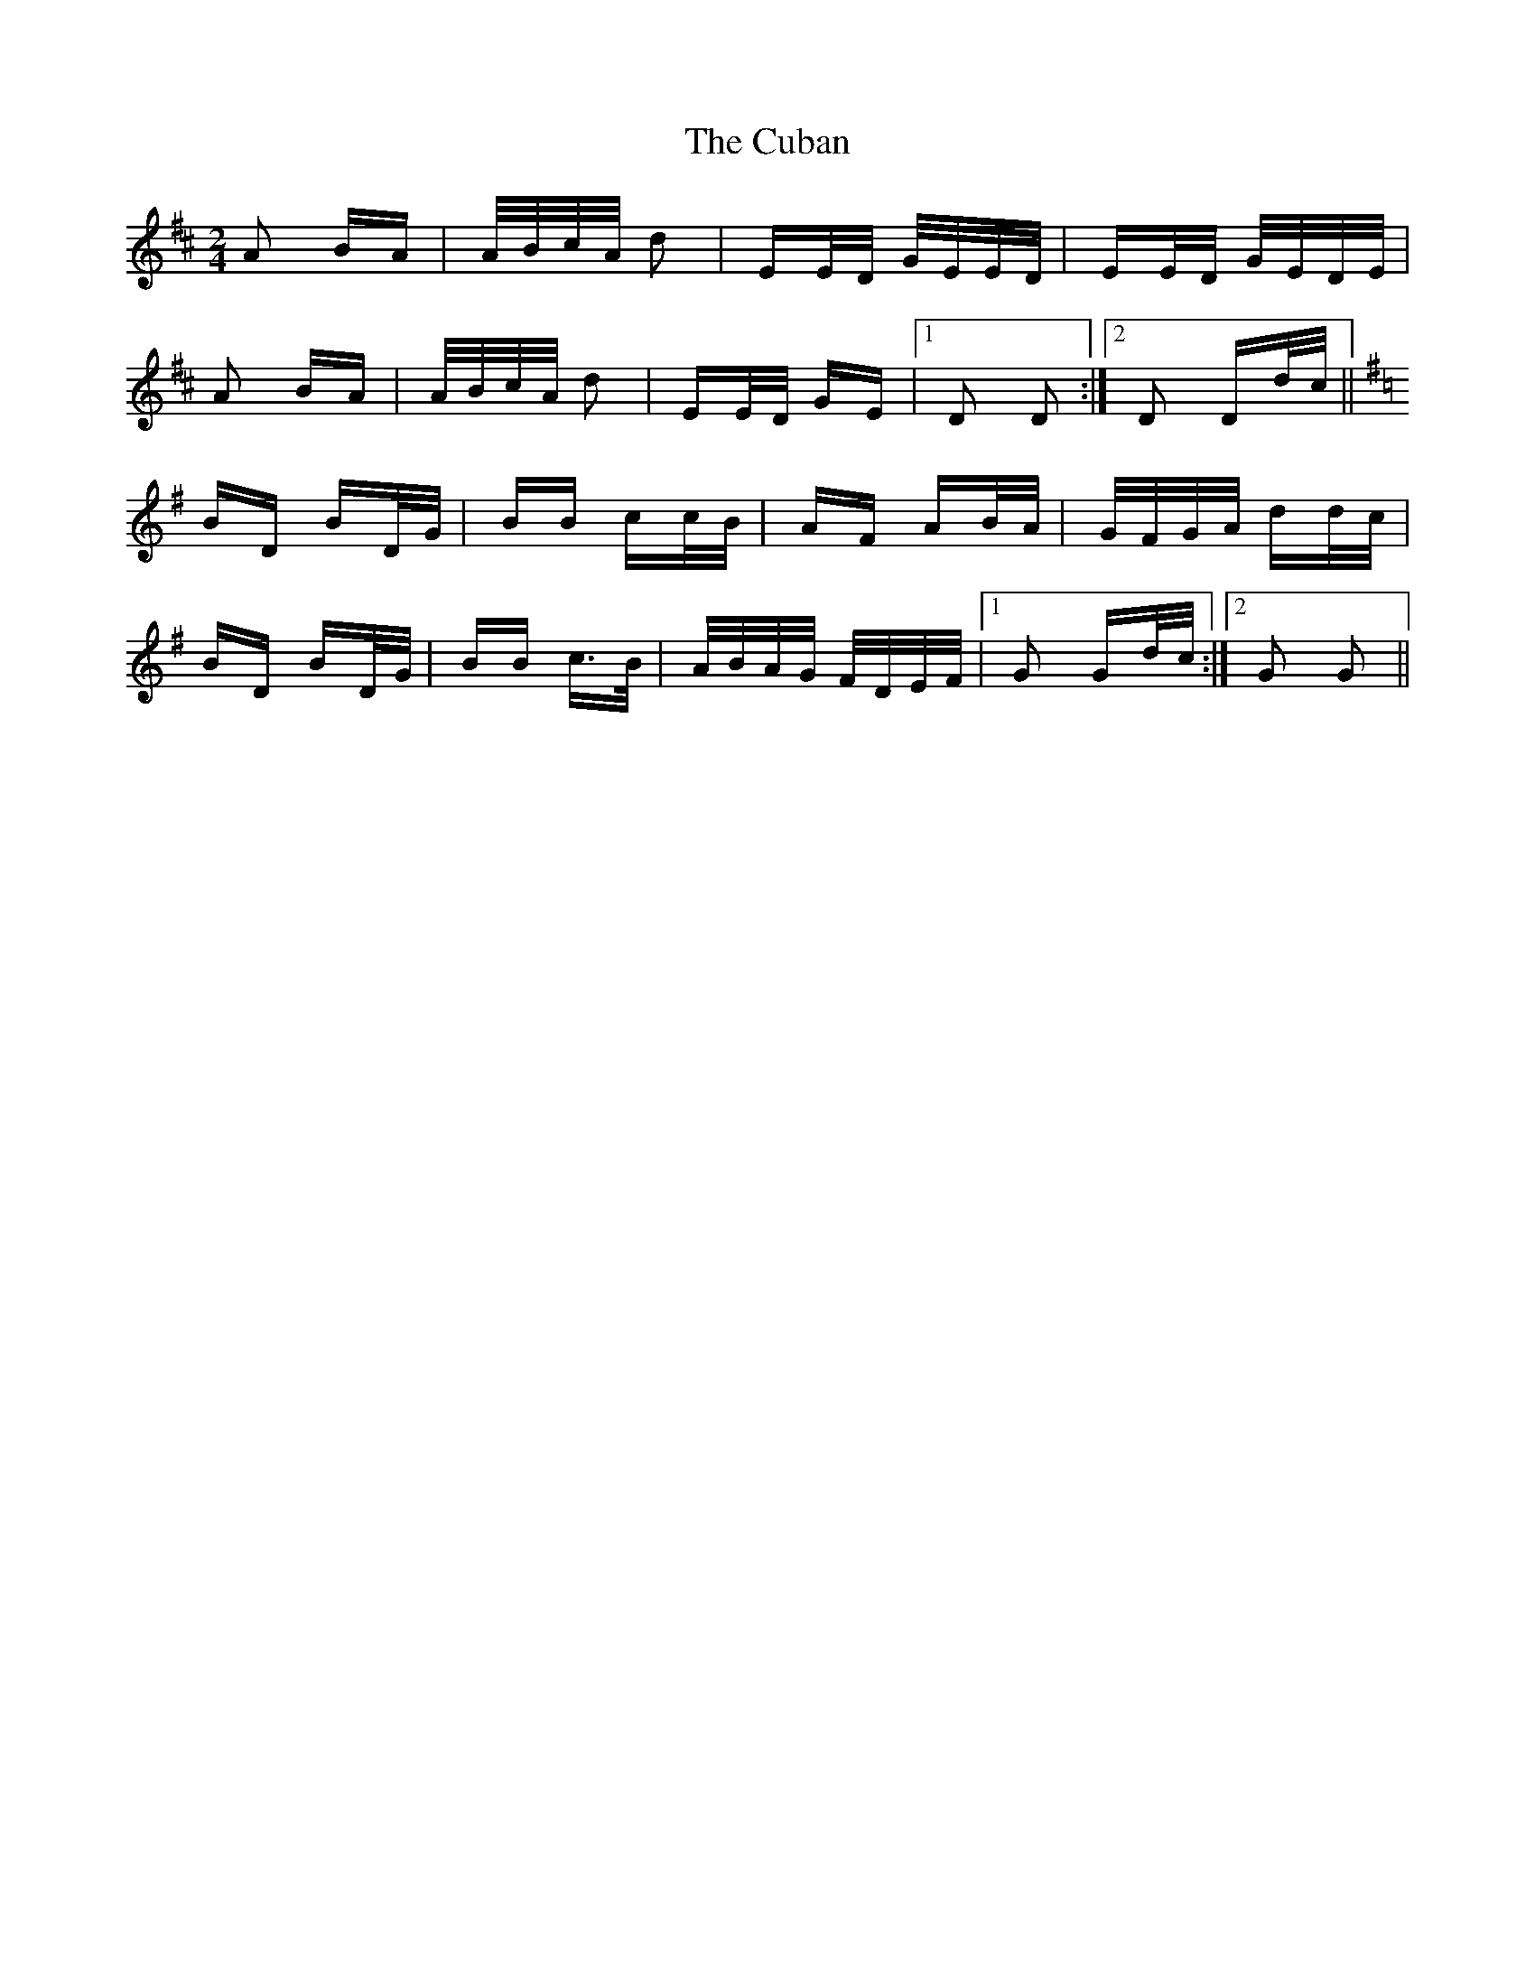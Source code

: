 X: 8750
T: Cuban, The
R: polka
M: 2/4
K: Dmajor
A2 BA|A/B/c/A/ d2|EE/D/ G/E/E/D/|EE/D/ G/E/D/E/|
A2 BA|A/B/c/A/ d2|EE/D/ GE|1 D2 D2:|2 D2 Dd/c/||
K:G
BD BD/G/|BB cc/B/|AF AB/A/|G/F/G/A/ dd/c/|
BD BD/G/|BB c>B|A/B/A/G/ F/D/E/F/|1 G2 Gd/c/:|2 G2 G2||

